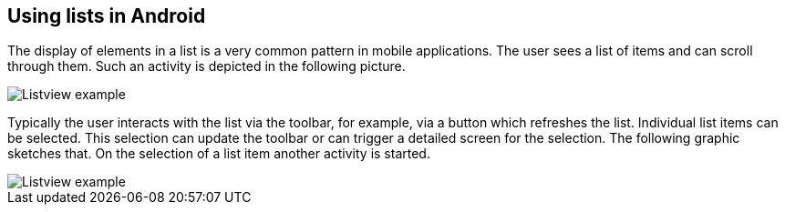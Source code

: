 [[androidlists_overview]]
== Using lists in Android
	
The display of elements in a list is a very common pattern in
mobile
applications. The user sees a list of items and can scroll
through
them. Such an activity is depicted in the following picture.
	
image::listview_scheme10.png[Listview example]
	
Typically the user interacts with the list via the
toolbar, for example, via a button which refreshes the list. Individual list items can
be
selected. This selection can update
the
toolbar or
can
trigger a
detailed screen for the selection. The following graphic sketches
that. On the selection of a list item another activity is started.
	
image::listview_scheme20.png[Listview example]

